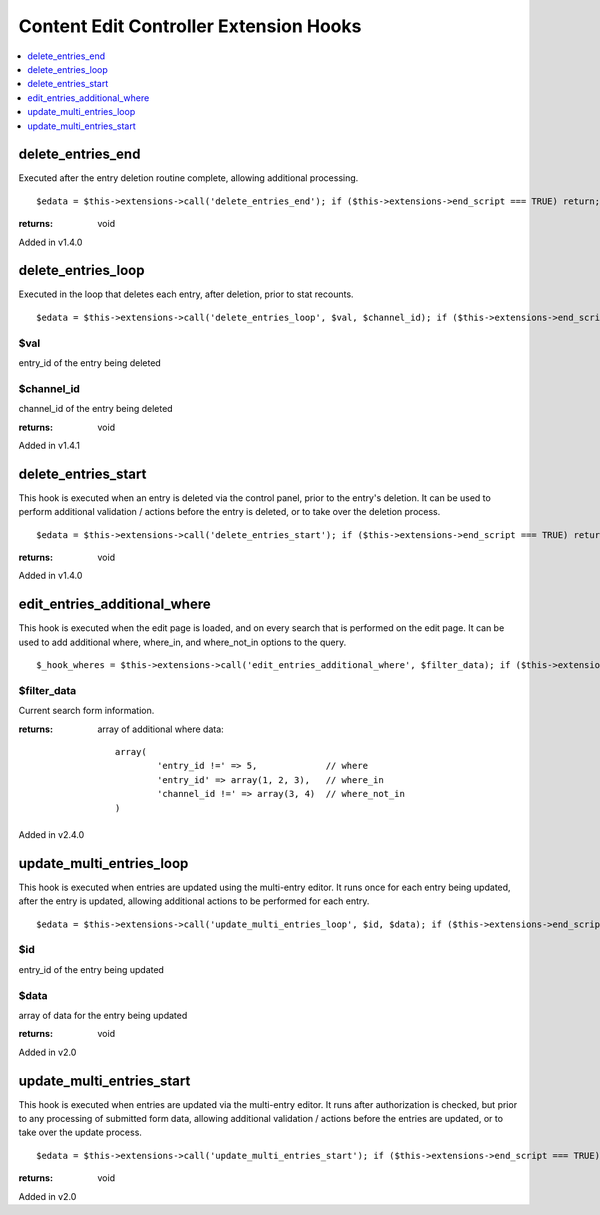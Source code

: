Content Edit Controller Extension Hooks
=======================================

.. contents::
	:local:
	:depth: 1


delete\_entries\_end
--------------------

Executed after the entry deletion routine complete, allowing additional
processing. ::

	$edata = $this->extensions->call('delete_entries_end'); if ($this->extensions->end_script === TRUE) return;

:returns:
    void

Added in v1.4.0

delete\_entries\_loop
---------------------

Executed in the loop that deletes each entry, after deletion, prior to
stat recounts. ::

	$edata = $this->extensions->call('delete_entries_loop', $val, $channel_id); if ($this->extensions->end_script === TRUE) return;

$val
~~~~

entry\_id of the entry being deleted

$channel\_id
~~~~~~~~~~~~

channel\_id of the entry being deleted

:returns:
    void

Added in v1.4.1

delete\_entries\_start
----------------------

This hook is executed when an entry is deleted via the control panel,
prior to the entry's deletion. It can be used to perform additional
validation / actions before the entry is deleted, or to take over the
deletion process. ::

	$edata = $this->extensions->call('delete_entries_start'); if ($this->extensions->end_script === TRUE) return;

:returns:
	void

Added in v1.4.0


edit\_entries\_additional\_where
--------------------------------

This hook is executed when the edit page is loaded, and on every search
that is performed on the edit page. It can be used to add additional
where, where_in, and where_not_in options to the query. ::

	$_hook_wheres = $this->extensions->call('edit_entries_additional_where', $filter_data); if ($this->extensions->end_script === TRUE) return;


$filter_data
~~~~~~~~~~~~

Current search form information.

:returns:
    array of additional where data::

	array(
		'entry_id !=' => 5,		// where
		'entry_id' => array(1, 2, 3),	// where_in
		'channel_id !=' => array(3, 4)	// where_not_in
	)
	
Added in v2.4.0

update\_multi\_entries\_loop
----------------------------

This hook is executed when entries are updated using the multi-entry
editor. It runs once for each entry being updated, after the entry is
updated, allowing additional actions to be performed for each entry. ::

	$edata = $this->extensions->call('update_multi_entries_loop', $id, $data); if ($this->extensions->end_script === TRUE) return;

$id
~~~

entry\_id of the entry being updated

$data
~~~~~

array of data for the entry being updated

:returns:
    void

Added in v2.0

update\_multi\_entries\_start
-----------------------------

This hook is executed when entries are updated via the multi-entry
editor. It runs after authorization is checked, but prior to any
processing of submitted form data, allowing additional validation /
actions before the entries are updated, or to take over the update
process. ::

	$edata = $this->extensions->call('update_multi_entries_start'); if ($this->extensions->end_script === TRUE) return;

:returns:
    void

Added in v2.0
